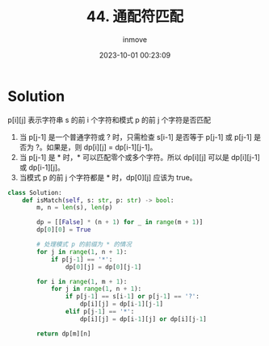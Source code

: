 #+TITLE: 44. 通配符匹配
#+DATE: 2023-10-01 00:23:09
#+DISPLAY: t
#+STARTUP: indent
#+OPTIONS: toc:10
#+AUTHOR: inmove
#+KEYWORDS: Leetcode DP
#+CATEGORIES: Leetcode
#+DIFFICULTY: Hard

* Solution

p[i][j] 表示字符串 s 的前 i 个字符和模式 p 的前 j 个字符是否匹配

1. 当 p[j-1] 是一个普通字符或 ? 时，只需检查 s[i-1] 是否等于 p[j-1] 或 p[j-1] 是否为 ?。如果是，则 dp[i][j] = dp[i-1][j-1]。
2. 当 p[j-1] 是 * 时，* 可以匹配零个或多个字符。所以 dp[i][j] 可以是 dp[i][j-1] 或 dp[i-1][j]。
3. 当模式 p 的前 j 个字符都是 * 时，dp[0][j] 应该为 true。

#+begin_src python
  class Solution:
      def isMatch(self, s: str, p: str) -> bool:
          m, n = len(s), len(p)

          dp = [[False] * (n + 1) for _ in range(m + 1)]
          dp[0][0] = True

          # 处理模式 p 的前缀为 * 的情况
          for j in range(1, n + 1):
              if p[j-1] == '*':
                  dp[0][j] = dp[0][j-1]

          for i in range(1, m + 1):
              for j in range(1, n + 1):
                  if p[j-1] == s[i-1] or p[j-1] == '?':
                      dp[i][j] = dp[i-1][j-1]
                  elif p[j-1] == '*':
                      dp[i][j] = dp[i-1][j] or dp[i][j-1]

          return dp[m][n]
#+end_src
